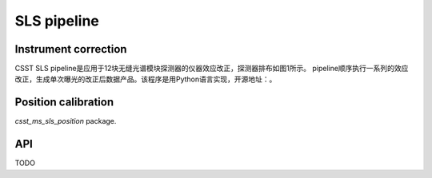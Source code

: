 SLS pipeline
============


Instrument correction
---------------------

CSST SLS pipeline是应用于12块无缝光谱模块探测器的仪器效应改正，探测器排布如图1所示。
pipeline顺序执行一系列的效应改正，生成单次曝光的改正后数据产品。该程序是用Python语言实现，开源地址：。


Position calibration
---------------------

`csst_ms_sls_position` package.


API
---

TODO
